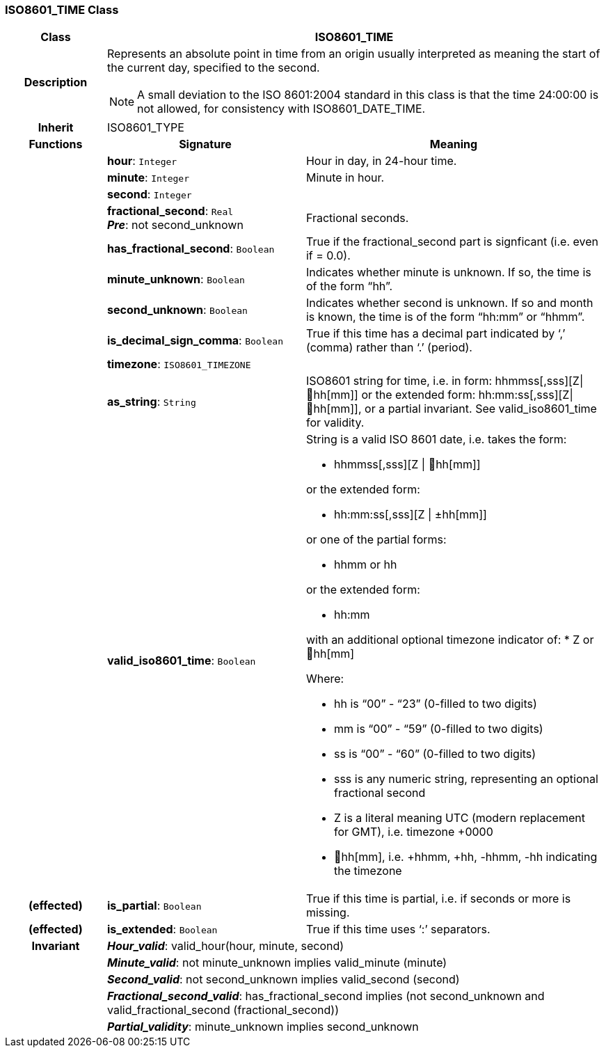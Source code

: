 === ISO8601_TIME Class

[cols="^1,2,3"]
|===
h|*Class*
2+^h|*ISO8601_TIME*

h|*Description*
2+a|Represents an absolute point in time from an origin usually interpreted as meaning the start of the current day, specified to the second.

NOTE: A small deviation to the ISO 8601:2004 standard in this class is that the time 24:00:00 is not allowed, for consistency with ISO8601_DATE_TIME.

h|*Inherit*
2+|ISO8601_TYPE

h|*Functions*
^h|*Signature*
^h|*Meaning*

h|
|*hour*: `Integer`
a|Hour in day, in 24-hour time.

h|
|*minute*: `Integer`
a|Minute in hour.

h|
|*second*: `Integer`
a|

h|
|*fractional_second*: `Real` +
*_Pre_*: not second_unknown
a|Fractional seconds.

h|
|*has_fractional_second*: `Boolean`
a|True if the fractional_second part is signficant (i.e. even if = 0.0).

h|
|*minute_unknown*: `Boolean`
a|Indicates whether minute is unknown. If so, the time is of the form “hh”.

h|
|*second_unknown*: `Boolean`
a|Indicates whether second is unknown. If so and month is known, the time is of the form “hh:mm” or “hhmm”.

h|
|*is_decimal_sign_comma*: `Boolean`
a|True if this time has a decimal part indicated by ‘,’ (comma) rather than ‘.’ (period).

h|
|*timezone*: `ISO8601_TIMEZONE`
a|

h|
|*as_string*: `String`
a|ISO8601 string for time, i.e. in form: hhmmss[,sss][Z&#124;hh[mm]] or the extended form: hh:mm:ss[,sss][Z&#124;hh[mm]], or a partial invariant. See valid_iso8601_time for validity.

h|
|*valid_iso8601_time*: `Boolean`
a|String is a valid ISO 8601 date, i.e. takes the form:

* hhmmss[,sss][Z &#124; hh[mm]]

or the extended form:

* hh:mm:ss[,sss][Z &#124; ±hh[mm]]

or one of the partial forms:

* hhmm or hh

or the extended form:

* hh:mm

with an additional optional timezone indicator of:
* Z or hh[mm]

Where:

* hh is “00” - “23” (0-filled to two digits)
* mm is “00” - “59” (0-filled to two digits)
* ss is “00” - “60” (0-filled to two digits)
* sss is any numeric string, representing an optional fractional second
* Z is a literal meaning UTC (modern replacement for GMT), i.e. timezone +0000
* hh[mm], i.e. +hhmm, +hh, -hhmm, -hh indicating the timezone

h|(effected)
|*is_partial*: `Boolean`
a|True if this time is partial, i.e. if seconds or more is missing.

h|(effected)
|*is_extended*: `Boolean`
a|True if this time uses ‘:’ separators.

h|*Invariant*
2+a|*_Hour_valid_*: valid_hour(hour, minute, second)

h|
2+a|*_Minute_valid_*: not minute_unknown implies valid_minute (minute)

h|
2+a|*_Second_valid_*: not second_unknown implies valid_second (second)

h|
2+a|*_Fractional_second_valid_*: has_fractional_second implies (not second_unknown and valid_fractional_second (fractional_second))

h|
2+a|*_Partial_validity_*: minute_unknown implies second_unknown
|===
